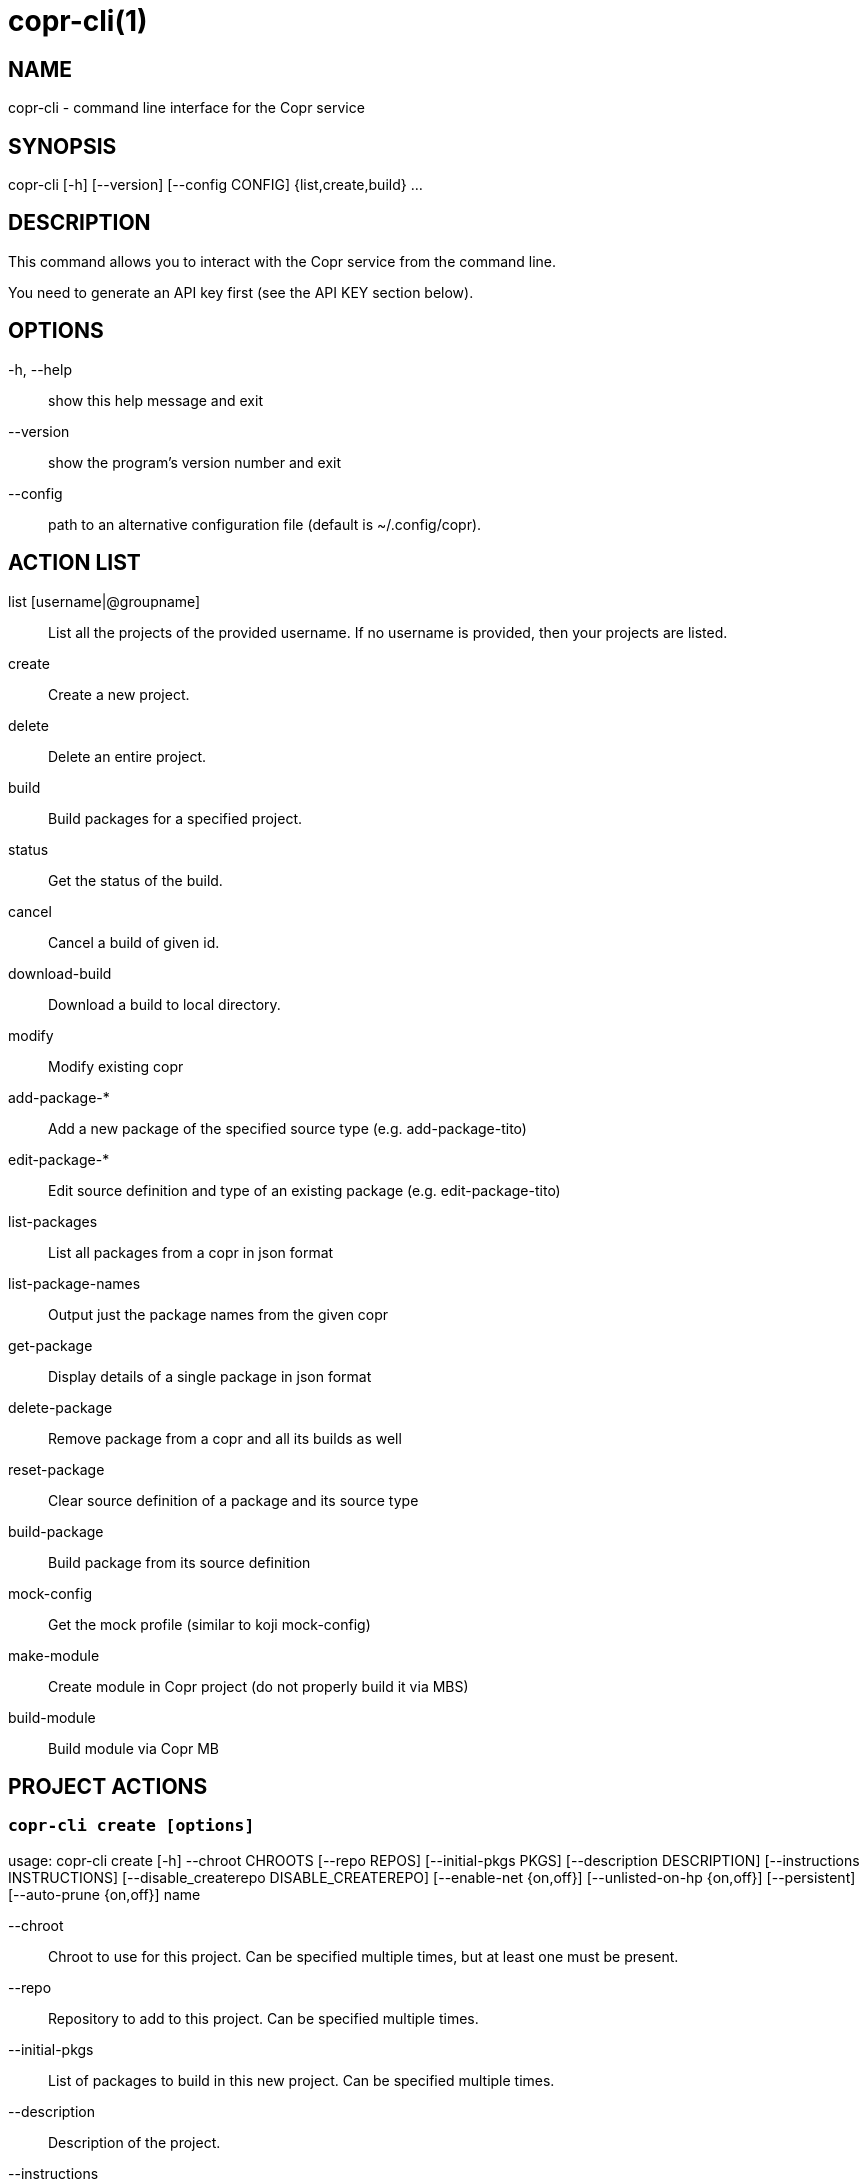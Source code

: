 copr-cli(1)
==========
:man source:  copr
:man manual:  COPR

NAME
----
copr-cli - command line interface for the Copr service


SYNOPSIS
--------
copr-cli [-h] [--version] [--config CONFIG] {list,create,build} ...

DESCRIPTION
-----------

This command allows you to interact with the Copr service from the command line.

You need to generate an API key first (see the API KEY section below).

OPTIONS
-------

-h, --help::
show this help message and exit

--version::
show the program's version number and exit

--config::
path to an alternative configuration file (default is ~/.config/copr).


ACTION LIST
-----------

list [username|@groupname]::
List all the projects of the provided username. If no username is provided,
then your projects are listed.

create::
Create a new project.

delete::
Delete an entire project.

build::
Build packages for a specified project.

status::
Get the status of the build.

cancel::
Cancel a build of given id.

download-build::
Download a build to local directory.

modify::
Modify existing copr

add-package-*::
Add a new package of the specified source type (e.g. add-package-tito)

edit-package-*::
Edit source definition and type of an existing package (e.g. edit-package-tito)

list-packages::
List all packages from a copr in json format

list-package-names::
Output just the package names from the given copr

get-package::
Display details of a single package in json format

delete-package::
Remove package from a copr and all its builds as well

reset-package::
Clear source definition of a package and its source type

build-package::
Build package from its source definition

mock-config::
Get the mock profile (similar to koji mock-config)

make-module::
Create module in Copr project (do not properly build it via MBS)

build-module::
Build module via Copr MB


PROJECT ACTIONS
---------------

`copr-cli create [options]`
~~~~~~~~~~~~~~~~~~~~~~~~~~~

usage: copr-cli create [-h] --chroot CHROOTS [--repo REPOS]
                       [--initial-pkgs PKGS]
                       [--description DESCRIPTION]
                       [--instructions INSTRUCTIONS]
                       [--disable_createrepo DISABLE_CREATEREPO]
                       [--enable-net {on,off}]
                       [--unlisted-on-hp {on,off}]
                       [--persistent]
                       [--auto-prune {on,off}]
                       name

--chroot::
Chroot to use for this project. Can be specified multiple times, but at least one must be present.

--repo::
Repository to add to this project. Can be specified multiple times.

--initial-pkgs::
List of packages to build in this new project. Can be specified multiple times.

--description::
Description of the project.

--instructions::
Instructions for the project.

--disable_createrepo::
Disables automatic repository metadata generation. Accepted values for DISABLE_CREATEREPO: true/false.

--enable-net::
If net should be enabled for builds in this project.

--unlisted-on-hp::
This project will not be listed on COPR home page.

--persistent::
Project and its builds will be undeletable. This option can only be specified by a COPR admin.

--auto-prune::
If backend auto-prunning script should be run for this project. This option can only be specified by a COPR admin.

name::
Can be just name of the project or in form username/projectname or @groupname/projectname.

`copr-cli modify [options]`
~~~~~~~~~~~~~~~~~~~~~~~~~~

usage: copr-cli modify [-h] [--repo REPOS]
                       [--description DESCRIPTION]
                       [--instructions INSTRUCTIONS]
                       [--disable_createrepo DISABLE_CREATEREPO]
                       [--enable-net {on,off}]
                       [--unlisted-on-hp {on,off}]
                       [--auto-prune {on,off}]
                       name

Alters only specified project property.

--repo::
Repository to add to this project. Can be specified multiple times.

--description::
Description of the project.

--instructions::
Instructions for the project.

--disable_createrepo::
Disables automatic repository metadata generation. Accepted values for DISABLE_CREATEREPO: true/false.

--enable-net::
If net should be enabled for builds in this project.

--unlisted-on-hp::
This project will not be listed on COPR home page.

--auto-prune::
If backend auto-prunning script should be run for this project. This option can only be specified by a COPR admin.

name::
Can be just name of the project or in form username/projectname or @groupname/projectname.

BUILD ACTIONS
-------------

`copr-cli build [options]`
~~~~~~~~~~~~~~~~~~~~~~~~~~

usage: copr-cli build [-h] [-r, --chroot CHROOTS] [--memory MEMORY] [--timeout TIMEOUT] [--nowait]
                      [--background]
                      project PKG [PKG ...]

-r, --chroot::
If you don't need this build for all the project's chroots. You can use it several times for each chroot you need.

--memory::
Override memory for this build. This is actually not used and it have no effect.

--timeout::
Override timeout for this build. This is actually not used and it have no effect.

--nowait::
Don't wait for build completion.

--background::
Run the build at a lower priority.

project::
The project build the package in. This can be a simple name of some of
your projects. Alternatively, you can specify it as username/project or
@groupname/project. This way you can build into the project of another
user or group, provided you have the permissions to do so.

PKG::
This can be either file on your local workstation or URL of the package to build. When URL is used, then the package must be placed on a public web or
ftp server. Note that you cannot combine local file paths and URLs in one command line and local-file builds are limited to the first specified PKG.
This limitation comes from the COPR API.


`copr-cli buildpypi [options]`
~~~~~~~~~~~~~~~~~~~~~~~~~~~~~~

usage: copr buildpypi [-h] [-r, --chroot CHROOTS] [--memory MEMORY] [--timeout TIMEOUT] [--nowait]
                      [--background]
                      [--pythonversions [VERSION [VERSION ...]]] [--packageversion PYPIVERSION]
                      --packagename PYPINAME
                      project

--pythonversions [VERSION [VERSION ...]]::
For what Python versions to build (by default: 3 2)

--packageversion PYPIVERSION::
Version of the PyPI package to be built (by default latest)

--packagename PYPINAME::
Name of the PyPI package to be built, required.


For the rest of the arguments, see `copr-cli build` command above.


`copr-cli buildtito [options]`
~~~~~~~~~~~~~~~~~~~~~~~~~~~~~~

usage: copr buildtito [-h] [--memory MEMORY] [--timeout TIMEOUT] [--nowait]
                      [--background]
                      [-r CHROOTS] [--git-url URL] [--git-dir DIRECTORY]
                      [--git-branch BRANCH] [--test]
                      project

--git-url URL::
Url to a project managed by Tito, required.

--git-dir DIRECTORY::
Relative path from Git root to directory containing .spec file.

--git-branch BRANCH::
Checokut specific branch on the repository.

--test::
To build from the last commit instead of the last release tag.


For the rest of the arguments, see `copr-cli build` command above.


`copr-cli buildmock [options]`
~~~~~~~~~~~~~~~~~~~~~~~~~~~~~~

usage: copr buildmock [-h] [--memory MEMORY] [--timeout TIMEOUT] [--nowait]
                      [--background]
                      [-r CHROOTS] [--scm-type TYPE] [--scm-url URL]
                      [--scm-branch BRANCH] [--spec FILE]
                      project

--scm-type TYPE::
Specify versioning tool, default is 'git'.

--scm-url URL::
Url to a project versioned by Git or SVN, required.

--scm-branch BRANCH::
Checokut specific branch on the repository.

--spec FILE::
Relative path from SCM root to .spec file, required.


For the rest of the arguments, see `copr-cli build` command above.


`copr-cli buildfedpkg [options]`
~~~~~~~~~~~~~~~~~~~~~~~~~~~~~~

usage: copr buildfedpkg [-h] [--memory MEMORY] [--timeout TIMEOUT] [--nowait]
                      [--background]
                      [-r CHROOTS] [--clone-url URL] [--branch BRANCH]
                      project

--clone-url URL::
Specify clone url to the dist-git project on pkgs.fedoraproject.org.

--branch BRANCH::
Specify branch in the dist-git project to be be built from.


For the rest of the arguments, see `copr-cli build` command above.


`copr-cli download-build [options]`
~~~~~~~~~~~~~~~~~~~~~~~~~~~~~~~~~~~

usage: copr-cli download-build [-h] [-d, --dest DESTINATION]
                               [-r, --chroot CHROOT]
                               build_id

build_id::
Download built packages for build identified by build_id.

-d, --dest::

-r, --chroot::
Fetch only selected chroots. Can be specified multiple times.\


EXAMPLES
--------

 copr-cli build myproject some.src.rpm
 copr-cli build someone_else/project some.src.rpm
 copr-cli build -r fedora-24-x86_64 -r fedora-24-i386 "@somegroup/project" some.src.rpm


CHROOT ACTIONS
--------------

`copr-cli edit-chroot [options] coprchroot`
~~~~~~~~~~~~~~~~~~~~~~~~~~~~~~~~~~~~~~~~~~~

usage: copr edit-chroot [-h] [--upload-comps FILEPATH | --delete-comps]
                        [--packages PACKAGES] [--repos REPOS]
                        coprchroot

Edit the specified coprchroot.

coprchroot::            
Path to a project chroot as owner/project/chroot or project/chroot

--upload-comps FILEPATH::
Filepath to the comps.xml file to be uploaded

--delete-comps::
Deletes already existing comps.xml for the chroot

--packages PACKAGES::   
space separated string of package names to be added to buildroot (e.g. "gcc ghc")

--repos REPOS::
space separated string of additional repo urls for chroot (e.g. "http://foo http://bar")


`copr-cli get-chroot coprchroot`
~~~~~~~~~~~~~~~~~~~~~~~~~~~~~~~~

usage: copr get-chroot [-h] coprchroot

Print info of the given chroot.

coprchroot::  
Path to a project chroot as owner/project/chroot or project/chroot


PACKAGE ACTIONS
---------------

`copr-cli add-package-tito [options]`
~~~~~~~~~~~~~~~~~~~~~~~~~~~~~~~~~~~~~
usage: copr add-package-tito [-h] --git-url URL [--git-dir DIRECTORY]
                             [--git-branch BRANCH] [--test {on,off}] --name
                             PKGNAME [--webhook-rebuild {on,off}]
                             project

Add package of 'Tito' source type.

--git-url URL::
URL to a project managed by Tito

--git-dir DIRECTORY::
Relative path from Git root to directory containing .spec file

--git-branch BRANCH::   
Git branch that you want to build from

--test {on,off}::
Build the last commit instead of the last release tag

--name PKGNAME::
Name of the package to be edited or created

--webhook-rebuild {on,off}::
Enable auto-rebuilding.


`copr-cli edit-package-tito [options]`
~~~~~~~~~~~~~~~~~~~~~~~~~~~~~~~~~~~~~

usage: copr edit-package-tito [-h] --git-url URL [--git-dir DIRECTORY]
                              [--git-branch BRANCH] [--test {on,off}] --name
                              PKGNAME [--webhook-rebuild {on,off}]
                              project

Edit source definition and type of an existing package. Options are shared with add-package-tito.


`copr-cli add-package-pypi [options]`
~~~~~~~~~~~~~~~~~~~~~~~~~~~~~~~~~~~~~

usage: copr add-package-pypi [-h] [--pythonversions [VERSION [VERSION ...]]]
                             [--packageversion PYPIVERSION] --packagename
                             PYPINAME --name PKGNAME
                             [--webhook-rebuild {on,off}]
                             project

Add package of 'PyPI' source type.

--pythonversions [VERSION [VERSION ...]]::
For what Python versions to build (by default: 3 2)

--packageversion PYPIVERSION::
Version of the PyPI package to be built (by default latest)

--packagename PYPINAME::
Name of the PyPI package to be built, required

--name PKGNAME::
Name of the package to be edited or created

--webhook-rebuild {on,off}::
Enable auto-rebuilding


`copr-cli edit-package-pypi [options]`
~~~~~~~~~~~~~~~~~~~~~~~~~~~~~~~~~~~~~

usage: copr edit-package-pypi [-h] [--pythonversions [VERSION [VERSION ...]]]
                             [--packageversion PYPIVERSION] --packagename
                             PYPINAME --name PKGNAME
                             [--webhook-rebuild {on,off}]
                             project

Edit source definition and type of an existing package. Options are shared with add-package-pypi.


`copr-cli add-package-mockscm [options]`
~~~~~~~~~~~~~~~~~~~~~~~~~~~~~~~~~~~~~~~

usage: copr add-package-mockscm [-h] [--scm-type TYPE] [--scm-url URL]
                                [--scm-branch BRANCH] [--spec FILE] --name
                                PKGNAME [--webhook-rebuild {on,off}]
                                project

Add package of 'MockSCM' source type.

--scm-type TYPE::
Specify versioning tool, default is 'git'

--scm-url URL::
Url to a project versioned by Git or SVN, required

--scm-branch BRANCH::
Branch in the target repository to build from

--spec FILE::
Relative path from SCM root to .spec file, required

--name PKGNAME::
Name of the package to be edited or created

--webhook-rebuild {on,off}::
Enable auto-rebuilding


`copr-cli edit-package-mockscm [options]`
~~~~~~~~~~~~~~~~~~~~~~~~~~~~~~~~~~~~~~~~~

usage: copr edit-package-mockscm [-h] [--scm-type TYPE] [--scm-url URL]
                                [--scm-branch BRANCH] [--spec FILE] --name
                                PKGNAME [--webhook-rebuild {on,off}]
                                project

Edit source definition and type of an existing package. Options are shared with add-package-mockscm.


`copr-cli add-package-rubygems [options]`
~~~~~~~~~~~~~~~~~~~~~~~~~~~~~~~~~~~~~~~~~
usage: copr add-package-rubygems [-h] [--gem GEM] --name PKGNAME
                                 [--webhook-rebuild {on,off}]
                                 project

Add package of 'RubyGems' source type.

--gem GEM::
Specify gem name

--name PKGNAME::
Name of the package to be edited or created

--webhook-rebuild {on,off}::
Enable auto-rebuilding


`copr-cli edit-package-rubygems [options]`
~~~~~~~~~~~~~~~~~~~~~~~~~~~~~~~~~~~~~~~~~
usage: copr edit-package-rubygems [-h] [--gem GEM] --name PKGNAME
                                 [--webhook-rebuild {on,off}]
                                 project

Edit source definition and type of an existing package. Options are shared with add-package-rubygems.


`copr-cli list-packages [options]`
~~~~~~~~~~~~~~~~~~~~~~~~~~~~~~~~~~
usage: copr list-packages [-h] [--with-latest-build]
                          [--with-latest-succeeded-build] [--with-all-builds]
                          project

Lists all packages in the given project in json format.

--with-latest-build::   
Also display data related to the latest build for each package.

--with-latest-succeeded-build::
Also display data related to the latest succeeded build for each package.

--with-all-builds::     
Also display data related to the builds for each package.


`copr-cli list-package-names [options]`
~~~~~~~~~~~~~~~~~~~~~~~~~~~~~~~~~~~~~~~
usage: copr list-package-names [-h] project

Only list package names in the given project line by line.


`copr-cli get-package [options]`
~~~~~~~~~~~~~~~~~~~~~~~~~~~~~~~~
usage: copr get-package [-h] --name PKGNAME [--with-latest-build]
                        [--with-latest-succeeded-build] [--with-all-builds]
                        project

Similar to list-packages but returns just a single package directly as json structure (not wrapped in a list).


`copr-cli delete-package [options]`
~~~~~~~~~~~~~~~~~~~~~~~~~~~~~~~~~~~
usage: copr delete-package [-h] --name PKGNAME project

Deletes package and all its builds from the given project.


`copr-cli reset-package [options]`
~~~~~~~~~~~~~~~~~~~~~~~~~~~~~~~~~~~
usage: copr reset-package [-h] --name PKGNAME project

Clears default source of a package and its source type (all the package settings are lost after invoking this!). 


`copr-cli build-package [options]`
~~~~~~~~~~~~~~~~~~~~~~~~~~~~~~~~~~~
usage: copr build-package [-h] [--memory MEMORY] [--timeout TIMEOUT]
                          [--nowait] [-r CHROOTS] --name PKGNAME
                          project

Creates a new build of the given package from its source definition.

--name PKGNAME::
Name of a package to be built


For the rest of the arguments, see `copr-cli build` command above.

`copr-cli mock-config [options]`
~~~~~~~~~~~~~~~~~~~~~~~~~~~~~~~~
usage: copr mock-config [-h] project chroot

Get the mock profile (similar to koji mock-config), print it to standard
output.  The configuration can be slightly different from the real mock
configuration used by Copr Builders, but should be similar enough for basic
debugging (e.g. by mock --shell).


EXAMPLES
--------
  copr-cli add-package-tito myproject --name pkgname --git-url http://github.com/clime/example.git --test on

  copr-cli get-package myproject --name pkgname

  copr-cli build-package myproject --name pkgname --nowait --timeout 10000 -r fedora-23-x86_64

  copr-cli delete-package myproject --name pkgname

  copr-cli mock-config myproject fedora-rawhide-x86_64


MODULE ACTIONS
--------------

`copr-cli make-module [options]`
~~~~~~~~~~~~~~~~~~~~~~~~~~~~~~~~

usage: copr make-module [-h] [--yaml YAML] copr

Create module in Copr project (do not properly build it via MBS)

--yaml YAML:
Path to modulemd file in yaml format


`copr-cli build-module [options]`
~~~~~~~~~~~~~~~~~~~~~~~~~~~~~~~~~
usage: copr build-module [-h] [--url URL] [--token TOKEN]

Build module via Copr MBS

--url URL:
SCM with modulemd file in yaml format

--token TOKEN:
OIDC token for module build service


EXAMPLES
--------

 copr-cli make-module --yaml testmodule.yaml ownername/projectname
 copr-cli build-module --url git://pkgs.stg.fedoraproject.org/modules/testmodule.git?#620ec77


EXIT STATUS
-----------
Normally, the exit code is 0 when everything goes well. But if not, we could get:
1 - Bad request like wrong project name, insufficient rights etc.
    Also might happen when user interrupts the operation when they shouldn't.
2 - Wrong arguments given.
3 - Bad or no configuration.
4 - Build fails when Cli is waiting for the result.
5 - Communication error between Cli and server.
    This issue probably means bug and should be reported.


API KEY
-------

Visit the page https://copr.fedoraproject.org/api/ to obtain an API token.
This token must be saved in the file `~/.config/copr` in the following
format:

 [copr-cli]
 username = msuchy
 login = Y57wcg==##fkfaxbkjhuoiebfafadl
 token = vbfseelqdebzedukgombekmuvbkqwo
 copr_url = https://copr.fedoraproject.org

Be aware that API tokens have an expiration date. The expiration date for
your token is listed on the /api page.

USING DIFFERENT COPR INSTANCE
-----------------------------

If you plan to run `copr` client against non-default Copr instance, the API
token is available on the http://YOUR.COPR.URL/api/ page.  You can either
replace your default `~/.config/copr` configuration file, or rather use
alternative file with a shell alias

    alias your_copr='copr --config ~/.config/your-copr'

inserted into your profile.


AUTHORS
-------
Miroslav Suchý <msuchy@redhat.com>, clime <clime@redhat.com>
